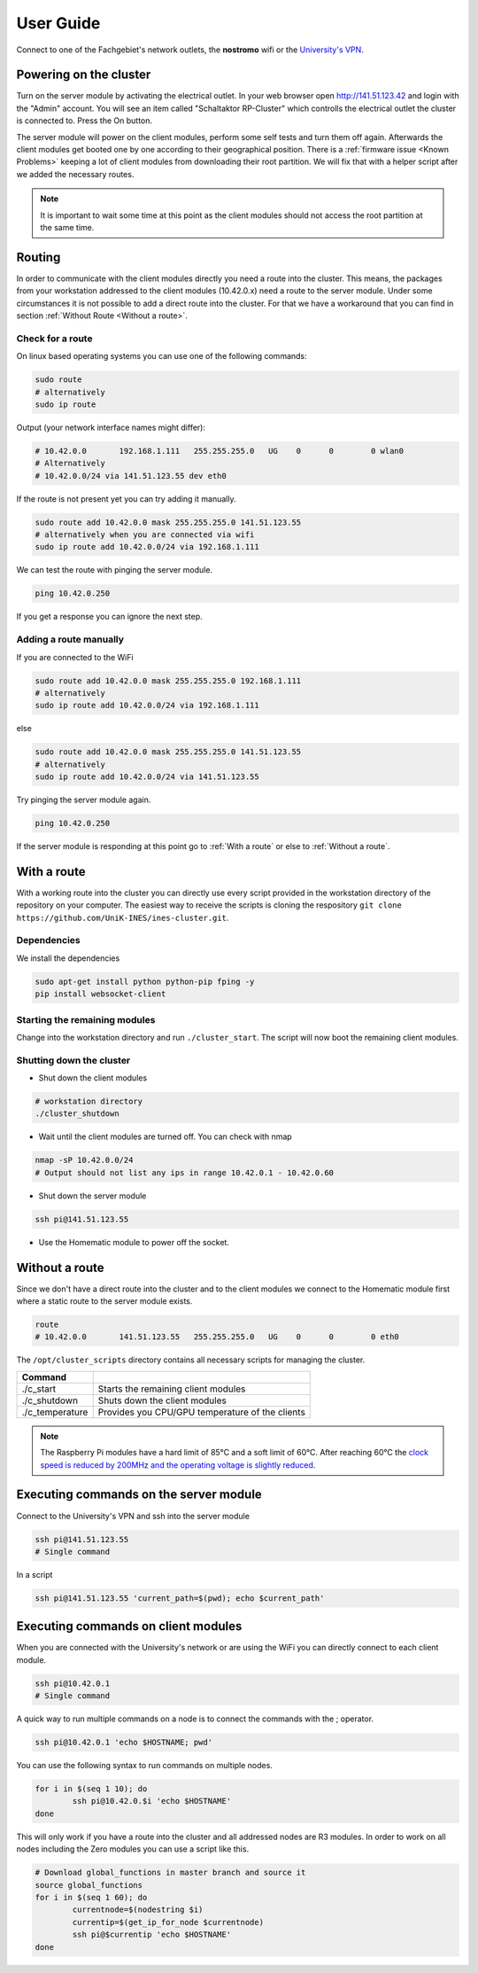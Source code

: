 User Guide
************************

Connect to one of the Fachgebiet's network outlets, the **nostromo** wifi or the `University's VPN <https://www.uni-kassel.de/its-handbuch/netzinfrastruktur/cisco-anyconnect-client.html>`_.

Powering on the cluster
------------------------------

Turn on the server module by activating the electrical outlet. In your web browser open `<http://141.51.123.42>`_ and login with the "Admin" account. You will see an item called "Schaltaktor RP-Cluster" which controlls the electrical outlet the cluster is connected to. Press the On button. 

The server module will power on the client modules, perform some self tests and turn them off again. Afterwards the client modules get booted one by one according to their geographical position. There is a :ref:`firmware issue <Known Problems>` keeping a lot of client modules from downloading their root partition. We will fix that with a helper script after we added the necessary routes.


.. note:: It is important to wait some time at this point as the client modules should not access the root partition at the same time.

.. todo:: Add testing if the client modules successfully booted with a side effect on the server module

Routing
----------------

In order to communicate with the client modules directly you need a route into the cluster. This means, the packages from your workstation addressed to the client modules (10.42.0.x) need a route to the server module. Under some circumstances 
it is not possible to add a direct route into the cluster. For that we have a workaround that you can find in section :ref:`Without Route <Without a route>`.

Check for a route
^^^^^^^^^^^^^^^^^^^^^

On linux based operating systems you can use one of the following commands:

.. code-block:: bash

	sudo route
	# alternatively
	sudo ip route

Output (your network interface names might differ):

.. code-block:: bash

	# 10.42.0.0       192.168.1.111   255.255.255.0   UG    0      0        0 wlan0
	# Alternatively
	# 10.42.0.0/24 via 141.51.123.55 dev eth0

If the route is not present yet you can try adding it manually.

.. code-block:: bash

	sudo route add 10.42.0.0 mask 255.255.255.0 141.51.123.55
	# alternatively when you are connected via wifi
	sudo ip route add 10.42.0.0/24 via 192.168.1.111

We can test the route with pinging the server module.

.. code-block:: bash

	ping 10.42.0.250

If you get a response you can ignore the next step.

Adding a route manually
^^^^^^^^^^^^^^^^^^^^^^^^^^

If you are connected to the WiFi

.. code-block:: bash

	sudo route add 10.42.0.0 mask 255.255.255.0 192.168.1.111
	# alternatively
	sudo ip route add 10.42.0.0/24 via 192.168.1.111

else

.. code-block:: bash

	sudo route add 10.42.0.0 mask 255.255.255.0 141.51.123.55
	# alternatively
	sudo ip route add 10.42.0.0/24 via 141.51.123.55

Try pinging the server module again.

.. code-block:: bash

	ping 10.42.0.250

If the server module is responding at this point go to :ref:`With a route` or else to :ref:`Without a route`.

With a route
-------------------

With a working route into the cluster you can directly use every script provided in the workstation directory of the repository on your computer. The easiest way to receive the scripts is cloning the respository ``git clone https://github.com/UniK-INES/ines-cluster.git``.

Dependencies
^^^^^^^^^^^^^^^^

We install the dependencies

.. code-block:: bash

	sudo apt-get install python python-pip fping -y
	pip install websocket-client

Starting the remaining modules
^^^^^^^^^^^^^^^^^^^^^^^^^^^^^^^

Change into the workstation directory and run ``./cluster_start``. The script will now boot the remaining client modules.


Shutting down the cluster
^^^^^^^^^^^^^^^^^^^^^^^^^^

* Shut down the client modules

.. code-block:: bash

	# workstation directory
	./cluster_shutdown

* Wait until the client modules are turned off. You can check with nmap

.. code-block:: bash

	nmap -sP 10.42.0.0/24
	# Output should not list any ips in range 10.42.0.1 - 10.42.0.60

* Shut down the server module

.. code-block:: bash

	ssh pi@141.51.123.55

* Use the Homematic module to power off the socket.

Without a route
-------------------

Since we don't have a direct route into the cluster and to the client modules we connect to the Homematic module first where a static route to the server module exists.

.. code-block:: bash

	route
	# 10.42.0.0       141.51.123.55   255.255.255.0   UG    0      0        0 eth0


The ``/opt/cluster_scripts`` directory contains all necessary scripts for managing the cluster.

+---------------------+---------------------------------------------------------+
| Command             |                                                         |
+=====================+=========================================================+
| ./c_start           | Starts the remaining client modules                     |
+---------------------+---------------------------------------------------------+
| ./c_shutdown        | Shuts down the client modules                           |
+---------------------+---------------------------------------------------------+
| ./c_temperature     | Provides you CPU/GPU temperature of the clients         |
+---------------------+---------------------------------------------------------+

.. note:: The Raspberry Pi modules have a hard limit of 85°C and a soft limit of 60°C. After reaching 60°C the `clock speed is reduced by 200MHz and the operating voltage is slightly reduced <https://www.raspberrypi.org/documentation/hardware/raspberrypi/frequency-management.md>`_.


Executing commands on the server module
----------------------------------------

Connect to the University's VPN and ssh into the server module

.. code-block:: bash

	ssh pi@141.51.123.55
	# Single command

In a script

.. code-block:: bash

	ssh pi@141.51.123.55 'current_path=$(pwd); echo $current_path'
	

Executing commands on client modules
-------------------------------------

When you are connected with the University's network or are using the WiFi you can directly connect to each client module.

.. code-block:: bash

	ssh pi@10.42.0.1
	# Single command

A quick way to run multiple commands on a node is to connect the commands with the ; operator.

.. code-block:: bash
	
	ssh pi@10.42.0.1 'echo $HOSTNAME; pwd'
	
You can use the following syntax to run commands on multiple nodes. 

.. code-block:: bash

	for i in $(seq 1 10); do
		ssh pi@10.42.0.$i 'echo $HOSTNAME'
	done
	
This will only work if you have a route into the cluster and all addressed nodes are R3 modules. In order to work on all nodes including the Zero modules you can use a script like this.

.. code-block:: bash

	# Download global_functions in master branch and source it
	source global_functions
	for i in $(seq 1 60); do
		currentnode=$(nodestring $i)
		currentip=$(get_ip_for_node $currentnode)
		ssh pi@$currentip 'echo $HOSTNAME'
	done

